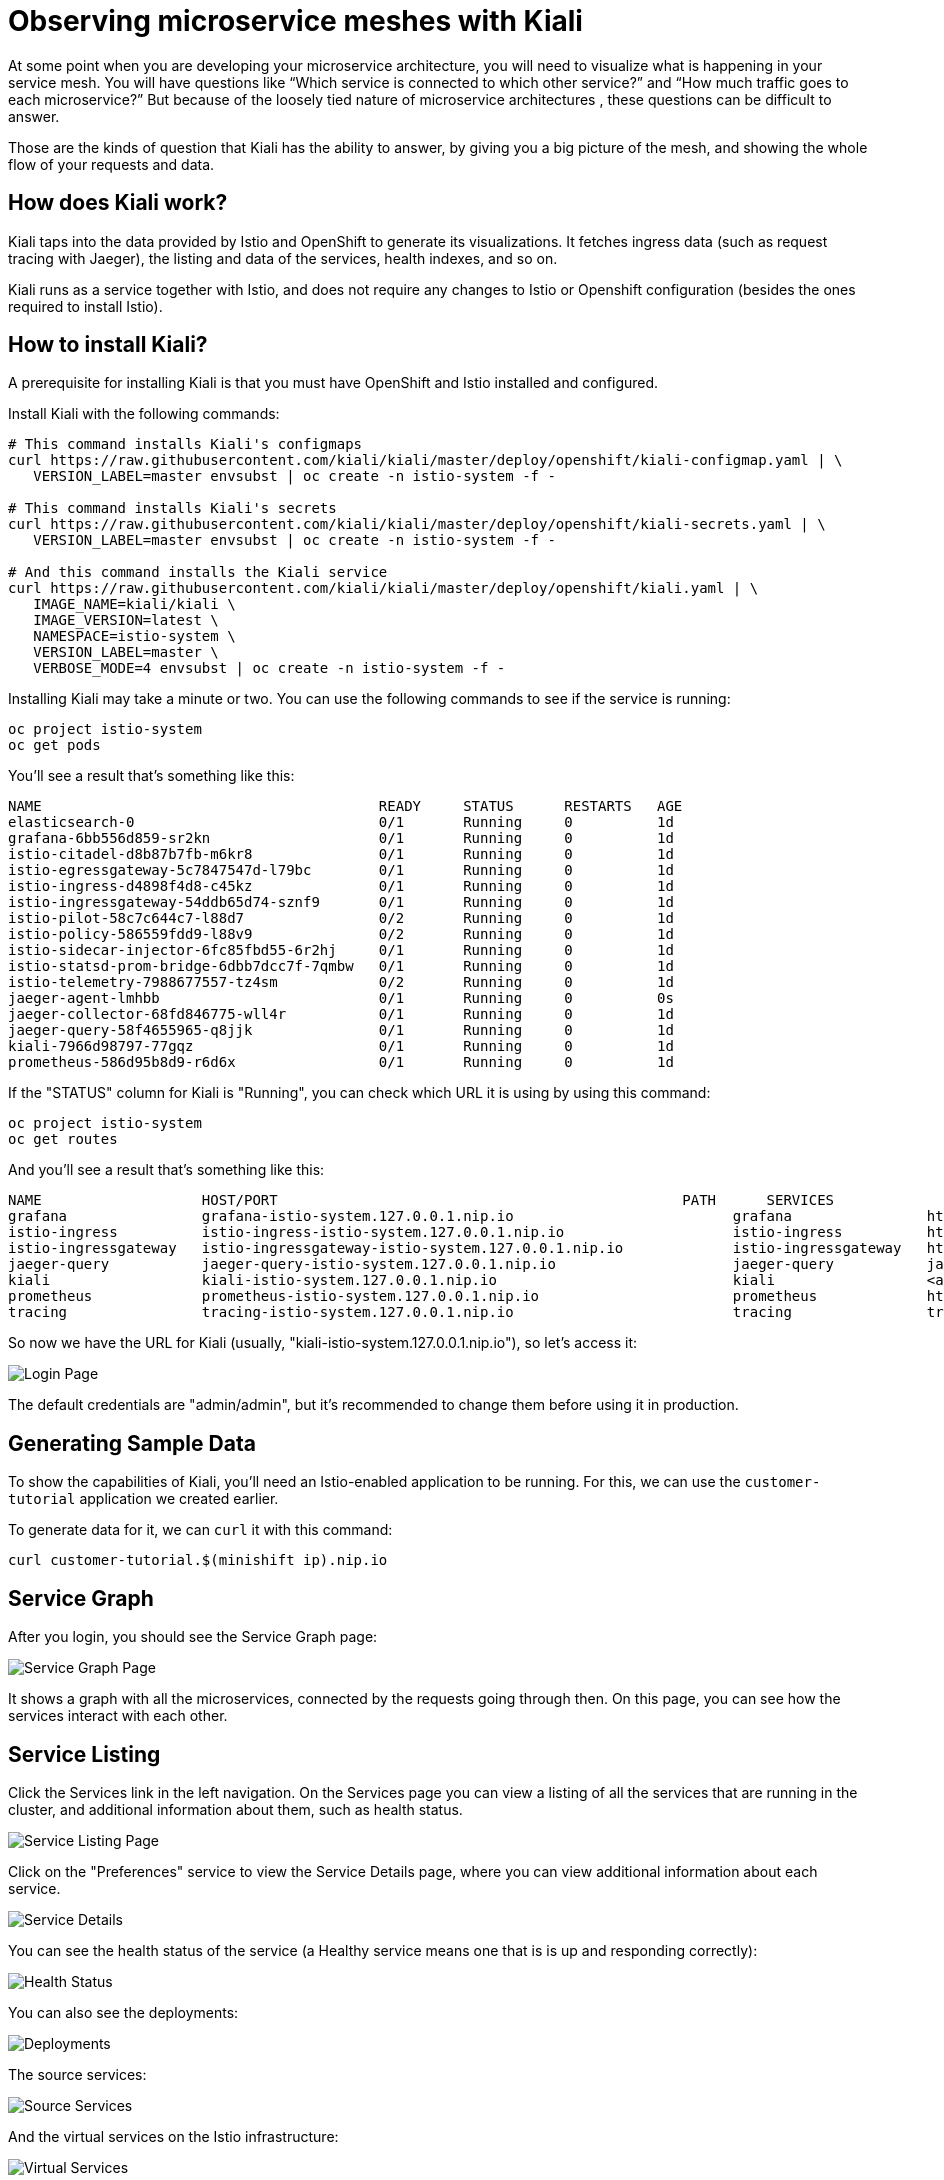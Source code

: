= Observing microservice meshes with Kiali

At some point when you are developing your microservice architecture, you will
need to visualize what is happening in your service mesh. You will have
questions like “Which service is connected to which other service?” and “How
much traffic goes to each microservice?” But because of the loosely tied nature
of microservice architectures , these questions can be difficult to answer.

Those are the kinds of question that Kiali has the ability to answer, by giving
you a big picture of the mesh, and showing the whole flow of your requests and
data.

== How does Kiali work?

Kiali taps into the data provided by Istio and OpenShift to generate its
visualizations. It fetches ingress data (such as request tracing with Jaeger),
the listing and data of the services, health indexes, and so on.

Kiali runs as a service together with Istio, and does not require any changes
to Istio or Openshift configuration (besides the ones required to install
Istio).

== How to install Kiali?

A prerequisite for installing Kiali is that you must have OpenShift and Istio
installed and configured.

Install Kiali with the following commands:

[source, bash]
----
# This command installs Kiali's configmaps
curl https://raw.githubusercontent.com/kiali/kiali/master/deploy/openshift/kiali-configmap.yaml | \
   VERSION_LABEL=master envsubst | oc create -n istio-system -f -

# This command installs Kiali's secrets
curl https://raw.githubusercontent.com/kiali/kiali/master/deploy/openshift/kiali-secrets.yaml | \
   VERSION_LABEL=master envsubst | oc create -n istio-system -f -

# And this command installs the Kiali service
curl https://raw.githubusercontent.com/kiali/kiali/master/deploy/openshift/kiali.yaml | \
   IMAGE_NAME=kiali/kiali \
   IMAGE_VERSION=latest \
   NAMESPACE=istio-system \
   VERSION_LABEL=master \
   VERBOSE_MODE=4 envsubst | oc create -n istio-system -f -
----

Installing Kiali may take a minute or two. You can use the following commands
to see if the service is running:

[source, bash]
----
oc project istio-system
oc get pods
----

You'll see a result that's something like this:

----
NAME                                        READY     STATUS      RESTARTS   AGE
elasticsearch-0                             0/1       Running     0          1d
grafana-6bb556d859-sr2kn                    0/1       Running     0          1d
istio-citadel-d8b87b7fb-m6kr8               0/1       Running     0          1d
istio-egressgateway-5c7847547d-l79bc        0/1       Running     0          1d
istio-ingress-d4898f4d8-c45kz               0/1       Running     0          1d
istio-ingressgateway-54ddb65d74-sznf9       0/1       Running     0          1d
istio-pilot-58c7c644c7-l88d7                0/2       Running     0          1d
istio-policy-586559fdd9-l88v9               0/2       Running     0          1d
istio-sidecar-injector-6fc85fbd55-6r2hj     0/1       Running     0          1d
istio-statsd-prom-bridge-6dbb7dcc7f-7qmbw   0/1       Running     0          1d
istio-telemetry-7988677557-tz4sm            0/2       Running     0          1d
jaeger-agent-lmhbb                          0/1       Running     0          0s
jaeger-collector-68fd846775-wll4r           0/1       Running     0          1d
jaeger-query-58f4655965-q8jjk               0/1       Running     0          1d
kiali-7966d98797-77gqz                      0/1       Running     0          1d
prometheus-586d95b8d9-r6d6x                 0/1       Running     0          1d
----

If the "STATUS" column for Kiali is "Running", you can check which URL it is
using by using this command:

[source, bash]
----
oc project istio-system
oc get routes
----

And you'll see a result that's something like this:

[source, bash]
----
NAME                   HOST/PORT                                                PATH      SERVICES               PORT              TERMINATION   WILDCARD
grafana                grafana-istio-system.127.0.0.1.nip.io                          grafana                http                            None
istio-ingress          istio-ingress-istio-system.127.0.0.1.nip.io                    istio-ingress          http                            None
istio-ingressgateway   istio-ingressgateway-istio-system.127.0.0.1.nip.io             istio-ingressgateway   http                            None
jaeger-query           jaeger-query-istio-system.127.0.0.1.nip.io                     jaeger-query           jaeger-query      edge          None
kiali                  kiali-istio-system.127.0.0.1.nip.io                            kiali                  <all>                           None
prometheus             prometheus-istio-system.127.0.0.1.nip.io                       prometheus             http-prometheus                 None
tracing                tracing-istio-system.127.0.0.1.nip.io                          tracing                tracing           edge          None
----

So now we have the URL for Kiali (usually,
"kiali-istio-system.127.0.0.1.nip.io"), so let's access it:

image:docs/images/kiali-login.png[Login Page]

The default credentials are "admin/admin", but it's recommended to change them
before using it in production.

== Generating Sample Data

To show the capabilities of Kiali, you'll need an Istio-enabled application to
be running. For this, we can use the `customer-tutorial` application we created
earlier.

To generate data for it, we can `curl` it with this command:

[source, bash]
----
curl customer-tutorial.$(minishift ip).nip.io
----

== Service Graph

After you login, you should see the Service Graph page:

image:docs/images/kiali-service-graph.png[Service Graph Page]

It shows a graph with all the microservices, connected by the requests going
through then. On this page, you can see how the services interact with each
other.

== Service Listing

Click the Services link in the left navigation. On the Services page you can
view a listing of all the services that are running in the cluster, and
additional information about them, such as health status.

image:docs/images/kiali-service-list.png[Service Listing Page]

Click on the "Preferences" service to view the Service Details page, where you
can view additional information about each service.

image:docs/images/kiali-service-details.png[Service Details]

You can see the health status of the service (a Healthy service means one that
is is up and responding correctly):

image:docs/images/kiali-service-health.png[Health Status]

You can also see the deployments:

image:docs/images/kiali-deployments.png[Deployments]

The source services:

image:docs/images/kiali-source-services.png[Source Services]

And the virtual services on the Istio infrastructure:

image:docs/images/kiali-virtual-services.png[Virtual Services]

== Istio Config

Click the Istio Config link on the left navigation. On this page, you can see
all currently running config rules, such as Virtual Services, Route Rules,
Routes, Circuit Breakers, Fault Injection and so on.

image:docs/images/kiali-istio-config.png[Istio Config Page]

== Distributed Tracing

Click on the Distributed Tracing link in the left navigation. On this page you
can see the distributed tracing, as provided by Jaeger.

image:docs/images/kiali-distributed-tracing.png[Distributed Tracing Page]

== Cleanup (Uninstalling Kiali)

To uninstall Kiali from your cluster, run the following command:

[source, bash]
----
oc delete all,secrets,sa,templates,configmaps,deployments,clusterroles,clusterrolebindings,routerules --selector=app=kiali -n istio-system
----
